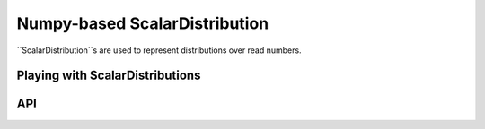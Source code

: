 .. scalardist.rst
.. py:module:: dit.npscalardist

Numpy-based ScalarDistribution
==============================

``ScalarDistribution``s are used to represent distributions over read numbers.

Playing with ScalarDistributions
--------------------------------


API
---

.. automethod:: ScalarDistribution.__init__
